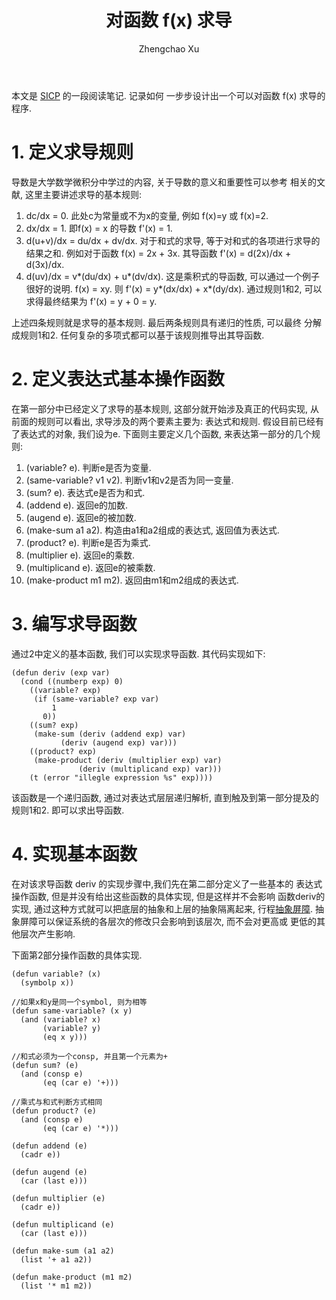 # Created 2016-08-16 Tue 16:18
#+OPTIONS: toc:t H:3
#+TITLE: 对函数 f(x) 求导
#+AUTHOR: Zhengchao Xu
本文是 [[http://book.douban.com/subject/1148282/][SICP]] 的一段阅读笔记. 记录如何
一步步设计出一个可以对函数 f(x) 求导的程序.

* 1. 定义求导规则
导数是大学数学微积分中学过的内容, 关于导数的意义和重要性可以参考
相关的文献, 这里主要讲述求导的基本规则:
1. dc/dx = 0. 
   此处c为常量或不为x的变量, 例如 f(x)=y 或 f(x)=2.
2. dx/dx = 1.
   即f(x) = x 的导数 f'(x) = 1.
3. d(u+v)/dx = du/dx + dv/dx.
   对于和式的求导, 等于对和式的各项进行求导的结果之和.
   例如对于函数 f(x) = 2x + 3x. 其导函数 f'(x) = d(2x)/dx + d(3x)/dx.
4. d(uv)/dx = v*(du/dx) + u*(dv/dx). 
   这是乘积式的导函数, 可以通过一个例子很好的说明.
   f(x) = xy. 则 f'(x) = y*(dx/dx) + x*(dy/dx). 通过规则1和2, 可以
   求得最终结果为 f'(x) = y + 0 = y.

上述四条规则就是求导的基本规则. 最后两条规则具有递归的性质, 可以最终
分解成规则1和2. 任何复杂的多项式都可以基于该规则推导出其导函数.

* 2. 定义表达式基本操作函数
在第一部分中已经定义了求导的基本规则, 这部分就开始涉及真正的代码实现, 
从前面的规则可以看出, 求导涉及的两个要素主要为: 表达式和规则. 
假设目前已经有了表达式的对象, 我们设为e. 下面则主要定义几个函数,
来表达第一部分的几个规则:
1. (variable? e). 判断e是否为变量.
2. (same-variable? v1 v2). 判断v1和v2是否为同一变量.
3. (sum? e). 表达式e是否为和式.
4. (addend e). 返回e的加数.
5. (augend e). 返回e的被加数.
6. (make-sum a1 a2). 构造由a1和a2组成的表达式, 返回值为表达式.
7. (product? e). 判断e是否为乘式.
8. (multiplier e). 返回e的乘数.
9. (multiplicand e). 返回e的被乘数.
10. (make-product m1 m2). 返回由m1和m2组成的表达式.
* 3. 编写求导函数
通过2中定义的基本函数, 我们可以实现求导函数. 其代码实现如下:
#+BEGIN_EXAMPLE
(defun deriv (exp var)
  (cond ((numberp exp) 0)
	((variable? exp)
	 (if (same-variable? exp var)
	     1
	   0))
	((sum? exp)
	 (make-sum (deriv (addend exp) var)
		   (deriv (augend exp) var)))
	((product? exp)
	 (make-product (deriv (multiplier exp) var)
		       (deriv (multiplicand exp) var)))
	(t (error "illegle expression %s" exp))))
#+END_EXAMPLE

该函数是一个递归函数, 通过对表达式层层递归解析, 
直到触及到第一部分提及的规则1和2. 即可以求出导函数.
* 4. 实现基本函数
在对该求导函数 deriv 的实现步骤中,我们先在第二部分定义了一些基本的
表达式操作函数, 但是并没有给出这些函数的具体实现, 但是这样并不会影响
函数deriv的实现, 通过这种方式就可以把底层的抽象和上层的抽象隔离起来, 
行程[[https://mitpress.mit.edu/sicp/full-text/sicp/book/node29.html][抽象屏障]]. 抽象屏障可以保证系统的各层次的修改只会影响到该层次, 而不会对更高或
更低的其他层次产生影响.

下面第2部分操作函数的具体实现.
#+BEGIN_EXAMPLE
(defun variable? (x)
  (symbolp x))

//如果x和y是同一个symbol, 则为相等
(defun same-variable? (x y)
  (and (variable? x)
       (variable? y)
       (eq x y)))

//和式必须为一个consp, 并且第一个元素为+
(defun sum? (e)
  (and (consp e)
       (eq (car e) '+)))

//乘式与和式判断方式相同
(defun product? (e)
  (and (consp e)
       (eq (car e) '*)))

(defun addend (e)
  (cadr e))

(defun augend (e)
  (car (last e)))

(defun multiplier (e)
  (cadr e))

(defun multiplicand (e)
  (car (last e)))

(defun make-sum (a1 a2)
  (list '+ a1 a2))

(defun make-product (m1 m2)
  (list '* m1 m2))
#+END_EXAMPLE
